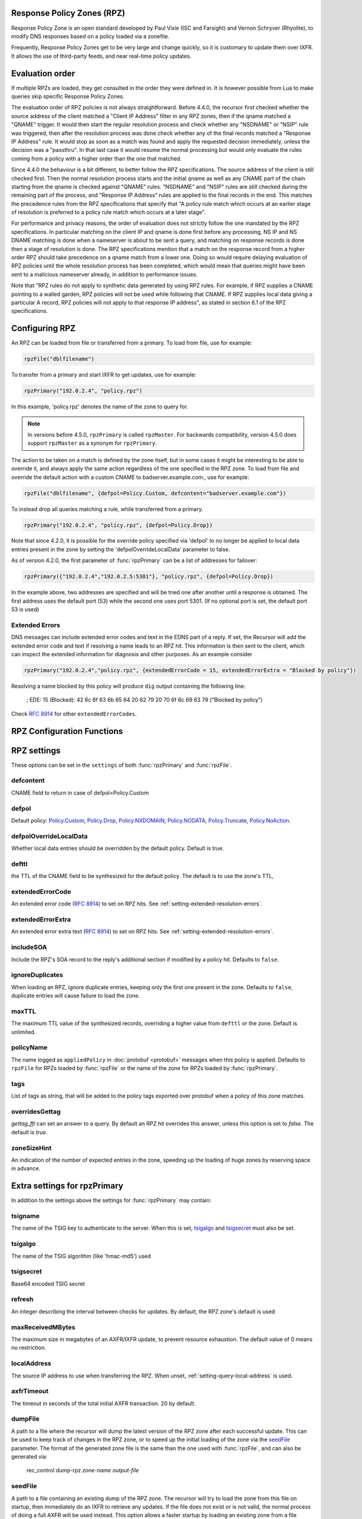 .. _rpz:

Response Policy Zones (RPZ)
---------------------------

Response Policy Zone is an open standard developed by Paul Vixie (ISC and Farsight) and Vernon Schryver (Rhyolite), to modify DNS responses based on a policy loaded via a zonefile.

Frequently, Response Policy Zones get to be very large and change quickly, so it is customary to update them over IXFR.
It allows the use of third-party feeds, and near real-time policy updates.

Evaluation order
----------------

If multiple RPZs are loaded, they get consulted in the order they were
defined in. It is however possible from Lua to make queries skip specific
Response Policy Zones.

The evaluation order of RPZ policies is not always straightforward. Before 4.4.0, the recursor first checked whether the source address of the client matched a "Client IP Address" filter
in any RPZ zones, then if the qname matched a "QNAME" trigger. It would then start the regular resolution process and check whether any "NSDNAME" or "NSIP" rule was triggered, then after the resolution process was done check whether any of the final records matched a "Response IP Address" rule.
It would stop as soon as a match was found and apply the requested decision immediately, unless the decision was a "passthru". In that last case it would resume the normal processing but would only evaluate the rules coming from a policy with a higher order than the one that matched.

Since 4.4.0 the behaviour is a bit different, to better follow the RPZ specifications. The source address of the client is still checked first. Then the normal resolution process starts and the initial qname as well as any CNAME part of the chain starting from the qname is checked against "QNAME" rules. "NSDNAME" and "NSIP" rules are still checked during the remaining part of the process, and "Response IP Address" rules are applied to the final records in the end.
This matches the precedence rules from the RPZ specifications that specify that "A policy rule match which occurs at an earlier stage of resolution is preferred to a policy rule match which occurs at a later stage".

For performance and privacy reasons, the order of evaluation does not strictly follow the one mandated by the RPZ specifications. In particular matching on the client IP and qname is done first before any processing, NS IP and NS DNAME matching is done when a nameserver is about to be sent a query, and matching on response records is done then a stage of resolution is done.
The RPZ specifications mention that a match on the response record from a higher order RPZ should take precedence on a qname match from a lower one. Doing so would require delaying evaluation of RPZ policies until the whole resolution process has been completed, which would mean that queries might have been sent to a malicious nameserver already, in addition to performance issues.

Note that "RPZ rules do not apply to synthetic data generated by using RPZ rules. For example, if RPZ supplies a CNAME pointing to a walled garden, RPZ policies will not be used while following that CNAME. If RPZ supplies local data giving a particular A record, RPZ policies will not apply to that response IP address", as stated in section 6.1 of the RPZ specifications.

Configuring RPZ
---------------
An RPZ can be loaded from file or transferred from a primary. To load from file, use for example:

.. code-block:: Lua

    rpzFile("dblfilename")

To transfer from a primary and start IXFR to get updates, use for example:

.. code-block:: Lua

    rpzPrimary("192.0.2.4", "policy.rpz")

In this example, 'policy.rpz' denotes the name of the zone to query for.

.. note:: In versions before 4.5.0, ``rpzPrimary`` is called ``rpzMaster``. For backwards compatibility, version 4.5.0 does support ``rpzMaster`` as a synonym for ``rpzPrimary``.


The action to be taken on a match is defined by the zone itself, but in some cases it might be interesting to be able to override it, and always apply the same action
regardless of the one specified in the RPZ zone. To load from file and override the default action with a custom CNAME to badserver.example.com., use for example:

.. code-block:: Lua

    rpzFile("dblfilename", {defpol=Policy.Custom, defcontent="badserver.example.com"})

To instead drop all queries matching a rule, while transferred from a primary.

.. code-block:: Lua

    rpzPrimary("192.0.2.4", "policy.rpz", {defpol=Policy.Drop})

Note that since 4.2.0, it is possible for the override policy specified via 'defpol' to no longer be applied to local data entries present in the zone by setting the 'defpolOverrideLocalData' parameter to false.

As of version 4.2.0, the first parameter of :func:`rpzPrimary` can be a list of addresses for failover:

.. code-block:: Lua

    rpzPrimary({"192.0.2.4","192.0.2.5:5301"}, "policy.rpz", {defpol=Policy.Drop})

In the example above, two addresses are specified and will be tried one after another until a response is obtained. The first address uses the default port (53) while the second one uses port 5301.
(If no optional port is set, the default port 53 is used)

Extended Errors
^^^^^^^^^^^^^^^
DNS messages can include extended error codes and text in the EDNS part of a reply.
If set, the Recursor will add the extended error code and text if resolving a name leads to an RPZ hit.
This information is then sent to the client, which can inspect the extended information for diagnosis and other purposes.
As an example consider

.. code-block:: Lua

    rpzPrimary("192.0.2.4","policy.rpz", {extendedErrorCode = 15, extendedErrorExtra = "Blocked by policy"})

Resolving a name blocked by this policy will produce ``dig`` output containing the following line:

   ; EDE: 15 (Blocked): 42 6c 6f 63 6b 65 64 20 62 79 20 70 6f 6c 69 63 79 ("Blocked by policy")

Check :rfc:`8914` for other ``extendedErrorCodes``.

RPZ Configuration Functions
---------------------------
.. function:: rpzFile(filename, settings)

  Load an RPZ from disk.
  If multiple files are to be loaded, the zones can be distinguished by setting a ``policyName``, see below.

  :param str filename: The filename to load
  :param {} settings: A table to settings, see below

.. function:: rpzPrimary(address, name, settings)

  .. versionchanged:: 4.2.0

    The first parameter can be a list of addresses.

  .. versionchanged:: 4.5.0

    This function has been renamed from ``rpzMaster``.

  Load an RPZ from AXFR and keep retrieving with IXFR.

  :param str address: The IP address to transfer the RPZ from. Also accepts a list of addresses since 4.2.0 in which case they will be tried one after another in the submitted order until a response is obtained.
  :param str name: The name of this RPZ
  :param {} settings: A table to settings, see below


RPZ settings
------------

These options can be set in the ``settings`` of both :func:`rpzPrimary` and :func:`rpzFile`.

defcontent
^^^^^^^^^^
CNAME field to return in case of defpol=Policy.Custom

defpol
^^^^^^
Default policy: `Policy.Custom`_, `Policy.Drop`_, `Policy.NXDOMAIN`_, `Policy.NODATA`_, `Policy.Truncate`_, `Policy.NoAction`_.

defpolOverrideLocalData
^^^^^^^^^^^^^^^^^^^^^^^
.. versionadded:: 4.2.0
  Before 4.2.0 local data entries are always overridden by the default policy.

Whether local data entries should be overridden by the default policy. Default is true.

defttl
^^^^^^
the TTL of the CNAME field to be synthesized for the default policy.
The default is to use the zone's TTL,

extendedErrorCode
^^^^^^^^^^^^^^^^^
.. versionadded:: 4.5.0

An extended error code (:rfc:`8914`) to set on RPZ hits. See :ref:`setting-extended-resolution-errors`.

extendedErrorExtra
^^^^^^^^^^^^^^^^^^
.. versionadded:: 4.5.0

An extended error extra text (:rfc:`8914`) to set on RPZ hits. See :ref:`setting-extended-resolution-errors`.

includeSOA
^^^^^^^^^^
.. versionadded:: 4.9.0

Include the RPZ's SOA record to the reply's additional section if modified by a policy hit.
Defaults to ``false``.

ignoreDuplicates
^^^^^^^^^^^^^^^^
.. versionadded:: 5.0.0

When loading an RPZ, ignore duplicate entries, keeping only the first one present in the zone.
Defaults to ``false``, duplicate entries will cause failure to load the zone.

maxTTL
^^^^^^
The maximum TTL value of the synthesized records, overriding a higher value from ``defttl`` or the zone. Default is unlimited.

.. _rpz-policyName:

policyName
^^^^^^^^^^
The name logged as ``appliedPolicy`` in :doc:`protobuf <protobuf>` messages when this policy is applied.
Defaults to ``rpzFile`` for RPZs loaded by :func:`rpzFile` or the name of the zone for RPZs loaded by :func:`rpzPrimary`.

tags
^^^^
.. versionadded:: 4.4.0

List of tags as string, that will be added to the policy tags exported over protobuf when a policy of this zone matches.

overridesGettag
^^^^^^^^^^^^^^^
.. versionadded:: 4.4.0

`gettag_ffi` can set an answer to a query.
By default an RPZ hit overrides this answer, unless this option is set to `false`.
The default is `true`.

zoneSizeHint
^^^^^^^^^^^^
An indication of the number of expected entries in the zone, speeding up the loading of huge zones by reserving space in advance.

Extra settings for rpzPrimary
-----------------------------
In addition to the settings above the settings for :func:`rpzPrimary` may contain:

tsigname
^^^^^^^^
The name of the TSIG key to authenticate to the server.
When this is set, `tsigalgo`_ and `tsigsecret`_ must also be set.

tsigalgo
^^^^^^^^
The name of the TSIG algorithm (like 'hmac-md5') used

tsigsecret
^^^^^^^^^^
Base64 encoded TSIG secret

refresh
^^^^^^^
An integer describing the interval between checks for updates.
By default, the RPZ zone's default is used

maxReceivedMBytes
^^^^^^^^^^^^^^^^^
The maximum size in megabytes of an AXFR/IXFR update, to prevent resource exhaustion.
The default value of 0 means no restriction.

localAddress
^^^^^^^^^^^^
The source IP address to use when transferring the RPZ.
When unset, :ref:`setting-query-local-address` is used.

axfrTimeout
^^^^^^^^^^^
.. versionadded:: 4.1.2
   Before 4.1.2, the timeout was fixed on 10 seconds.

.. versionchanged:: 4.5.12
   The same timeout applies to followup IXFR transactions.

.. versionchanged:: 4.6.5
   The same timeout applies to followup IXFR transactions.

.. versionchanged:: 4.7.4
   The same timeout applies to followup IXFR transactions.

The timeout in seconds of the total initial AXFR transaction. 20 by default.

dumpFile
^^^^^^^^
.. versionadded:: 4.2.0

A path to a file where the recursor will dump the latest version of the RPZ zone after
each successful update. This can be used to keep track of changes in the RPZ zone, or
to speed up the initial loading of the zone via the `seedFile`_ parameter.
The format of the generated zone file is the same than the one used with :func:`rpzFile`,
and can also be generated via:

  rec_control dump-rpz *zone-name* *output-file*


seedFile
^^^^^^^^
.. versionadded:: 4.2.0

A path to a file containing an existing dump of the RPZ zone. The recursor will try to load
the zone from this file on startup, then immediately do an IXFR to retrieve any updates.
If the file does not exist or is not valid, the normal process of doing a full AXFR will
be used instead.
This option allows a faster startup by loading an existing zone from a file instead
of retrieving it from the network, then retrieving only the needed updates via IXFR.
The format of the zone file is the same than the one used with :func:`rpzFile`, and can
for example be generated via:

  rec_control dump-rpz *zone-name* *output-file*

It is also possible to use the `dumpFile`_ parameter in order to dump the latest version
of the RPZ zone after each update.

Policy Actions
--------------

If no settings are included, the RPZ is taken literally with no overrides applied.
Several Policy Actions exist

Policy.Custom
^^^^^^^^^^^^^
Will return a NoError, CNAME answer with the value specified with ``defcontent``,
when looking up the result of this CNAME, RPZ is not taken into account.

Policy.Drop
^^^^^^^^^^^
Will simply cause the query to be dropped.

Policy.NoAction
^^^^^^^^^^^^^^^
Will continue normal processing of the query.


Policy.NODATA
^^^^^^^^^^^^^
Will return a NoError response with no value in the answer section.

Policy.NXDOMAIN
^^^^^^^^^^^^^^^
Will return a response with a NXDomain rcode.

Policy.Truncate
^^^^^^^^^^^^^^^
will return a NoError, no answer, truncated response over UDP.
Normal processing will continue over TCP
